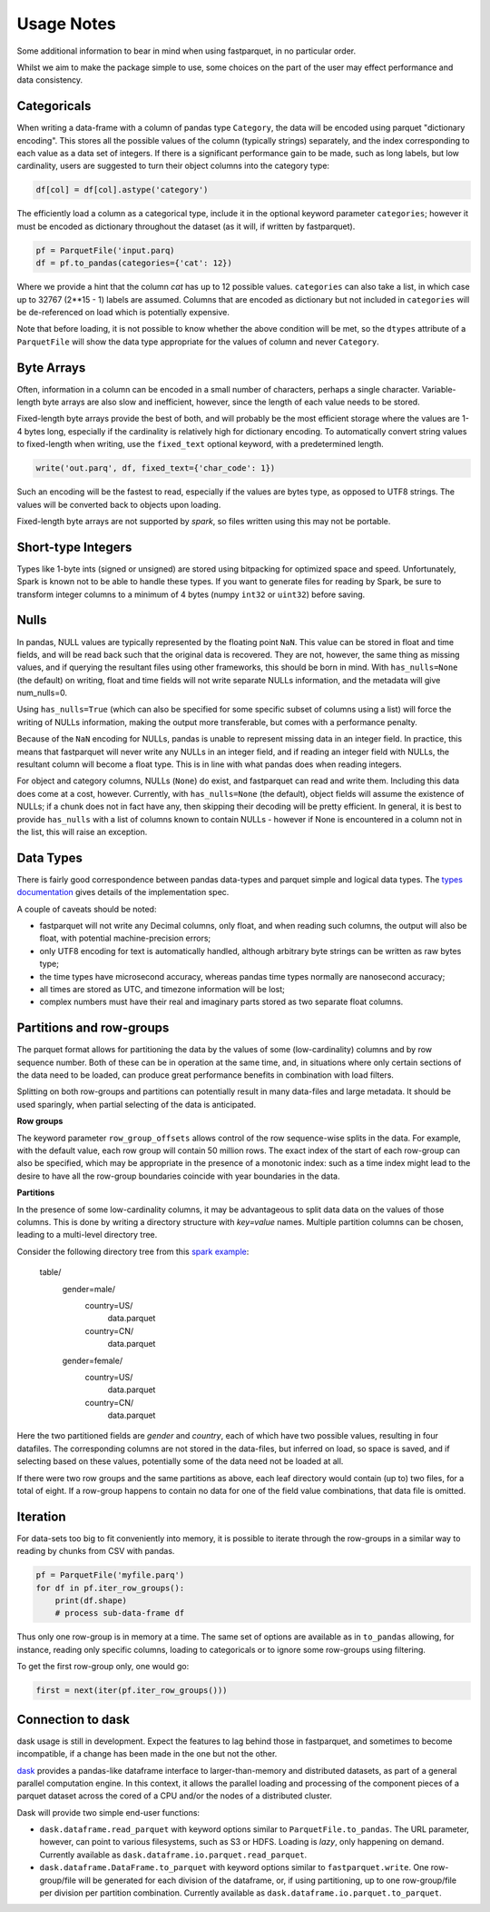 Usage Notes
===========

Some additional information to bear in mind when using fastparquet,
in no particular order.

Whilst we aim to make the package simple to use, some choices on the part
of the user may effect performance and data consistency.

Categoricals
------------

When writing a data-frame with a column of pandas type ``Category``, the
data will be encoded using parquet "dictionary encoding". This stores all
the possible values of the column (typically strings) separately, and the
index corresponding to each value as a data set of integers. If there
is a significant performance gain to be made, such as long labels, but low
cardinality, users are suggested to turn their object columns into the
category type:

.. code-block:: python

    df[col] = df[col].astype('category')

The efficiently load a column as a categorical type, include it in the optional
keyword parameter ``categories``; however it must be encoded as dictionary
throughout the dataset (as it will, if written by fastparquet).

.. code-block:: python

    pf = ParquetFile('input.parq)
    df = pf.to_pandas(categories={'cat': 12})

Where we provide a hint that the column `cat` has up to 12 possible values.
``categories`` can also take a list, in which case up to 32767 (2**15 - 1)
labels are assumed.
Columns that are encoded as dictionary but not included in ``categories`` will
be de-referenced on load which is potentially expensive.

Note that before loading, it is not possible to know whether the above condition
will be met, so the ``dtypes`` attribute of a ``ParquetFile`` will show the
data type appropriate for the values of column and never ``Category``.

Byte Arrays
-----------

Often, information in a column can be encoded in a small number of characters,
perhaps a single character. Variable-length byte arrays are also slow and
inefficient, however, since the length of each value needs to be stored.

Fixed-length byte arrays provide the best of both, and will probably be the
most efficient storage where the values are 1-4 bytes long, especially if the
cardinality is relatively high for dictionary encoding. To automatically
convert string values to fixed-length when writing, use the ``fixed_text``
optional keyword, with a predetermined length.

.. code-block:: python

    write('out.parq', df, fixed_text={'char_code': 1})

Such an encoding will be the fastest to read, especially if the values are
bytes type, as opposed to UTF8 strings. The values will be converted back
to objects upon loading.

Fixed-length byte arrays are not supported by `spark`, so
files written using this may not be portable.

Short-type Integers
-------------------

Types like 1-byte ints (signed or unsigned) are stored using bitpacking for
optimized space and speed. Unfortunately, Spark is known not to be
able to handle these types. If you want to generate files for reading by
Spark, be sure to transform integer columns to a minimum of 4 bytes (numpy
``int32`` or ``uint32``) before saving.

Nulls
-----

In pandas, NULL values are typically represented by the floating point ``NaN``.
This value can be stored in float and time fields, and will be read back such
that the original data is recovered. They are not, however, the same thing
as missing values, and if querying the resultant files using other frameworks,
this should be born in mind. With ``has_nulls=None`` (the default) on writing,
float and time fields will not write separate NULLs information, and
the metadata will give num_nulls=0.

Using ``has_nulls=True`` (which can
also be specified for some specific subset of columns using a list) will force
the writing of NULLs information, making the output more transferable, but
comes with a performance penalty.

Because of the ``NaN`` encoding for NULLs, pandas is unable to represent missing
data in an integer field. In practice, this means that fastparquet will never
write any NULLs in an integer field, and if reading an integer field with NULLs,
the resultant column will become a float type. This is in line with what
pandas does when reading integers.

For object and category columns, NULLs (``None``) do exist, and fastparquet can
read and write them. Including this data does come at a cost, however.
Currently, with ``has_nulls=None`` (the default), object fields will assume
the existence of NULLs; if a chunk does not in fact have any, then skipping
their decoding will be pretty efficient. In general, it is best to provide
``has_nulls`` with a list of columns known to contain NULLs - however if None
is encountered in a column not in the list, this will raise an exception.


Data Types
----------

There is fairly good correspondence between pandas data-types and parquet
simple and logical data types. The `types documentation <https://github.com/Parquet/parquet-format/blob/master/LogicalTypes.md>`_
gives details of the implementation spec.

A couple of caveats should be noted:

- fastparquet will
  not write any Decimal columns, only float, and when reading such columns,
  the output will also be float, with potential machine-precision errors;
- only UTF8 encoding for text is automatically handled, although arbitrary
  byte strings can be written as raw bytes type;
- the time types have microsecond accuracy, whereas pandas time types normally
  are nanosecond accuracy;
- all times are stored as UTC, and timezone information will
  be lost;
- complex numbers must have their real and imaginary parts stored as two
  separate float columns.

Partitions and row-groups
-------------------------

The parquet format allows for partitioning the data by the values of some
(low-cardinality) columns and by row sequence number. Both of these can be
in operation at the same time, and, in situations where only certain sections
of the data need to be loaded, can produce great performance benefits in
combination with load filters.

Splitting on both row-groups and partitions can potentially result in many
data-files and large metadata. It should be used sparingly, when partial
selecting of the data is anticipated.

**Row groups**

The keyword parameter ``row_group_offsets`` allows control of the row
sequence-wise splits in the data. For example, with the default value,
each row group will contain 50 million rows. The exact index of the start
of each row-group can also be specified, which may be appropriate in the
presence of a monotonic index: such as a time index might lead to the desire
to have all the row-group boundaries coincide with year boundaries in the
data.

**Partitions**

In the presence of some low-cardinality columns, it may be advantageous to
split data data on the values of those columns. This is done by writing a
directory structure with *key=value* names. Multiple partition columns can
be chosen, leading to a multi-level directory tree.

Consider the following directory tree from this `spark example <http://spark.apache.org/docs/latest/sql-programming-guide.html#partition-discovery>`_:

    table/
        gender=male/
           country=US/
              data.parquet
           country=CN/
              data.parquet
        gender=female/
            country=US/
               data.parquet
            country=CN/
               data.parquet

Here the two partitioned fields are *gender* and *country*, each of which have
two possible values, resulting in four datafiles. The corresponding columns
are not stored in the data-files, but inferred on load, so space is saved,
and if selecting based on these values, potentially some of the data need
not be loaded at all.

If there were two row groups and the same partitions as above, each leaf
directory would contain (up to) two files, for a total of eight. If a
row-group happens to contain no data for one of the field value combinations,
that data file is omitted.


Iteration
---------

For data-sets too big to fit conveniently into memory, it is possible to
iterate through the row-groups in a similar way to reading by chunks from
CSV with pandas.

.. code-block:: python

    pf = ParquetFile('myfile.parq')
    for df in pf.iter_row_groups():
        print(df.shape)
        # process sub-data-frame df

Thus only one row-group is in memory at a time. The same set of options
are available as in ``to_pandas`` allowing, for instance, reading only
specific columns, loading to
categoricals or to ignore some row-groups using filtering.

To get the first row-group only, one would go:

.. code-block:: python

    first = next(iter(pf.iter_row_groups()))

Connection to dask
------------------

dask usage is still in development. Expect the features to lag behind
those in fastparquet, and sometimes to become incompatible, if a change has
been made in the one but not the other.

`dask <http://dask.pydata.org/>`_ provides a pandas-like dataframe interface to
larger-than-memory and distributed datasets, as part of a general parallel
computation engine. In this context, it allows the parallel loading and
processing of the component pieces of a parquet dataset across the cored of
a CPU and/or the nodes of a distributed cluster.

Dask will provide two simple end-user functions:

- ``dask.dataframe.read_parquet`` with keyword options similar to
  ``ParquetFile.to_pandas``. The URL parameter, however, can point to
  various filesystems, such as S3 or HDFS. Loading is *lazy*, only happening
  on demand. Currently available as ``dask.dataframe.io.parquet.read_parquet``.
- ``dask.dataframe.DataFrame.to_parquet`` with keyword options similar to
  ``fastparquet.write``. One row-group/file will be generated for each division
  of the dataframe, or, if using partitioning, up to one row-group/file per
  division per partition combination. Currently available as
  ``dask.dataframe.io.parquet.to_parquet``.
